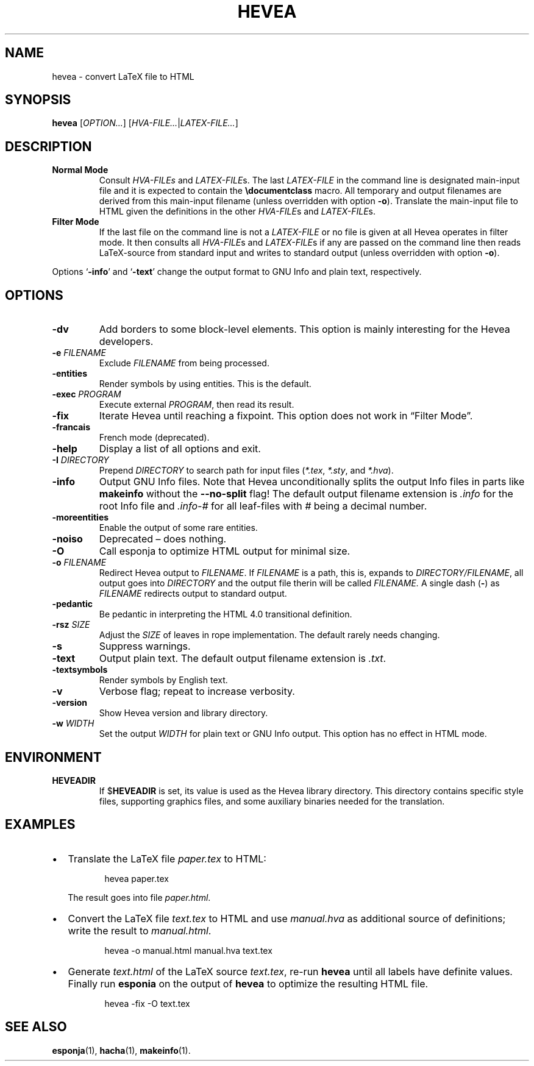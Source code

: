 .TH HEVEA 1 "2020-11-16"
.\"
.SH NAME
hevea \- convert LaTeX file to HTML
.\"
.SH SYNOPSIS
.B hevea
.RI [ OPTION... ] " " [ HVA-FILE... | LATEX-FILE... ]
.\"
.SH DESCRIPTION
.TP
.B Normal Mode
Consult
.IR HVA-FILEs " and " LATEX-FILE s.
The last
.I LATEX-FILE
in the command line is designated main-input file and it is expected
to contain the
.BR \(rsdocumentclass " macro."
All temporary and output filenames are derived from this main-input
filename (unless overridden with option
.BR \-o ).
Translate the main-input file to HTML given the definitions in the
other
.IR HVA-FILE "s and " LATEX-FILE s.
.TP
.B Filter Mode
If the last file on the command line is not a
.I LATEX-FILE
or no file is given at all Hevea operates in filter mode.  It then
consults all
.IR HVA-FILE "s and " LATEX-FILE s
if any are passed on the command line then reads LaTeX-source from
standard input and writes to standard output (unless overridden with
option
.BR \-o ).
.PP
Options
.RB \(oq \-info "\(cq and \(oq" \-text \(cq
change the output format to GNU Info and plain text, respectively.
.\" Sort options in case-insensitive alphabetical order!
.SH OPTIONS
.TP
.B \-dv
Add borders to some block-level elements.  This option is mainly
interesting for the Hevea developers.
.TP
.BI \-e " FILENAME"
Exclude
.I FILENAME
from being processed.
.TP
.B \-entities
Render symbols by using entities.  This is the default.
.TP
.BI \-exec " PROGRAM"
Execute external
.IR PROGRAM ,
then read its result.
.TP
.B \-fix
Iterate Hevea until reaching a fixpoint.  This option does not work in
\(lqFilter Mode\(rq.
.TP
.B \-francais
French mode (deprecated).
.TP
.B \-help
Display a list of all options and exit.
.TP
.BI \-I " DIRECTORY"
Prepend
.I DIRECTORY
to search path for input files
.RI ( *.tex ", " *.sty ", and " *.hva ).
.TP
.B \-info
Output GNU Info files.  Note that Hevea unconditionally splits the
output Info files in parts like
.B makeinfo
without the
.B \-\-no\-split
flag!  The default output filename extension is
.I .info
for the root Info file and
.I .info-#
for all leaf-files with
.I #
being a decimal number.
.TP
.B \-moreentities
Enable the output of some rare entities.
.TP
.B \-noiso
Deprecated \(en does nothing.
.TP
.B \-O
Call esponja to optimize HTML output for minimal size.
.TP
.BI \-o " FILENAME"
Redirect Hevea output to
.IR FILENAME .
If
.I FILENAME
is a path, this is, expands to
.IR DIRECTORY/FILENAME ,
all output goes into
.I DIRECTORY
and the output file therin will be called
.IR FILENAME.
A single dash
.RB ( \- )
as
.I FILENAME
redirects output to standard output.
.TP
.B \-pedantic
Be pedantic in interpreting the HTML 4.0 transitional definition.
.TP
.BI \-rsz " SIZE"
Adjust the
.I SIZE
of leaves in rope implementation.  The default rarely needs changing.
.TP
.B \-s
Suppress warnings.
.TP
.B \-text
Output plain text.  The default output filename extension is
.IR .txt .
.TP
.B \-textsymbols
Render symbols by English text.
.TP
.B \-v
Verbose flag; repeat to increase verbosity.
.TP
.B \-version
Show Hevea version and library directory.
.TP
.BI \-w " WIDTH"
Set the output
.I WIDTH
for plain text or GNU Info output.  This option has no effect in HTML
mode.
.\"
.SH ENVIRONMENT
.TP
.B HEVEADIR
If
.RB $ HEVEADIR
is set, its value is used as the Hevea library directory.  This
directory contains specific style files, supporting graphics files,
and some auxiliary binaries needed for the translation.
.\"
.SH EXAMPLES
.IP \(bu 2
Translate the LaTeX file
.I paper.tex
to HTML:
.IP
.EX
.RS 8
hevea paper.tex
.RE
.EE
.IP
The result goes into file
.IR paper.html .
.IP \(bu 2
Convert the LaTeX file
.I text.tex
to HTML and use
.I manual.hva
as additional source of definitions; write the result to
.IR manual.html .
.IP
.EX
.RS 8
hevea -o manual.html manual.hva text.tex
.RE
.EE
.IP \(bu 2
Generate
.I text.html
of the LaTeX source
.IR text.tex ,
re-run
.B hevea
until all labels have definite values.  Finally run
.B esponia
on the output of
.B hevea
to optimize the resulting HTML file.
.IP
.EX
.RS 8
hevea -fix -O text.tex
.RE
.EE
.\"
.SH SEE ALSO
.BR esponja (1),
.BR hacha (1),
.BR makeinfo (1).
